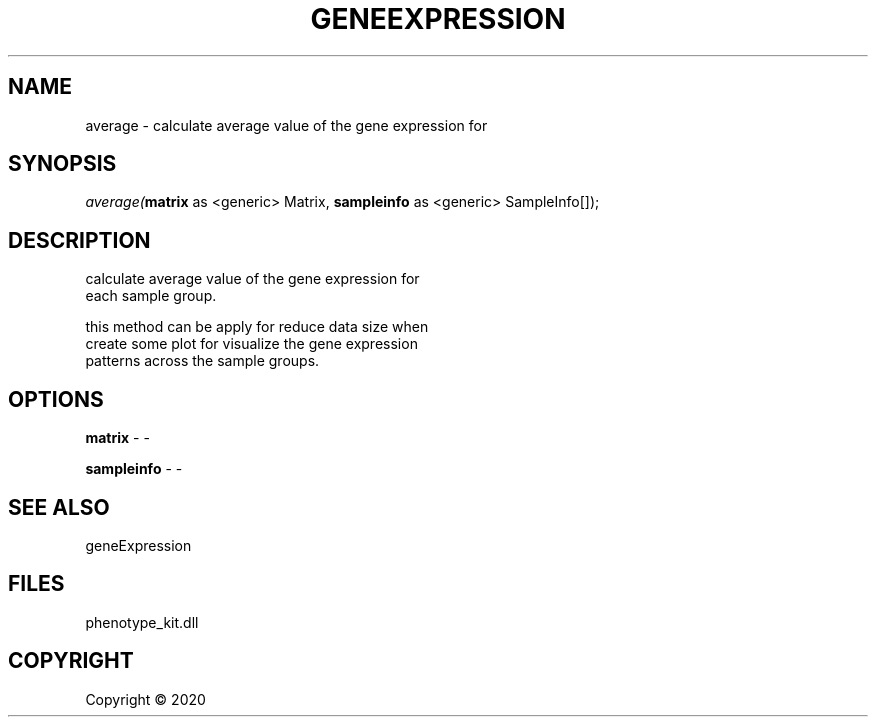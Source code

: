 .\" man page create by R# package system.
.TH GENEEXPRESSION 1 2000-01-01 "average" "average"
.SH NAME
average \- calculate average value of the gene expression for
.SH SYNOPSIS
\fIaverage(\fBmatrix\fR as <generic> Matrix, 
\fBsampleinfo\fR as <generic> SampleInfo[]);\fR
.SH DESCRIPTION
.PP
calculate average value of the gene expression for
 each sample group.
 
 this method can be apply for reduce data size when 
 create some plot for visualize the gene expression
 patterns across the sample groups.
.PP
.SH OPTIONS
.PP
\fBmatrix\fB \fR\- -
.PP
.PP
\fBsampleinfo\fB \fR\- -
.PP
.SH SEE ALSO
geneExpression
.SH FILES
.PP
phenotype_kit.dll
.PP
.SH COPYRIGHT
Copyright ©  2020
